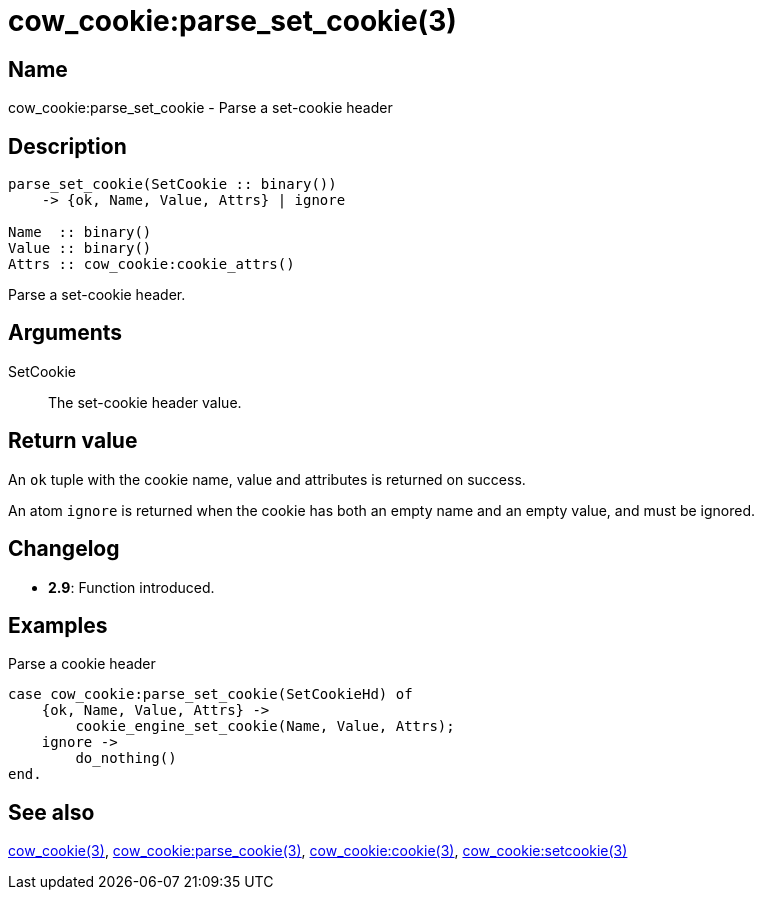 = cow_cookie:parse_set_cookie(3)

== Name

cow_cookie:parse_set_cookie - Parse a set-cookie header

== Description

[source,erlang]
----
parse_set_cookie(SetCookie :: binary())
    -> {ok, Name, Value, Attrs} | ignore

Name  :: binary()
Value :: binary()
Attrs :: cow_cookie:cookie_attrs()
----

Parse a set-cookie header.

== Arguments

SetCookie::

The set-cookie header value.

== Return value

An `ok` tuple with the cookie name, value and attributes
is returned on success.

An atom `ignore` is returned when the cookie has both
an empty name and an empty value, and must be ignored.

== Changelog

* *2.9*: Function introduced.

== Examples

.Parse a cookie header
[source,erlang]
----
case cow_cookie:parse_set_cookie(SetCookieHd) of
    {ok, Name, Value, Attrs} ->
        cookie_engine_set_cookie(Name, Value, Attrs);
    ignore ->
        do_nothing()
end.
----

== See also

link:man:cow_cookie(3)[cow_cookie(3)],
link:man:cow_cookie:parse_cookie(3)[cow_cookie:parse_cookie(3)],
link:man:cow_cookie:cookie(3)[cow_cookie:cookie(3)],
link:man:cow_cookie:setcookie(3)[cow_cookie:setcookie(3)]
